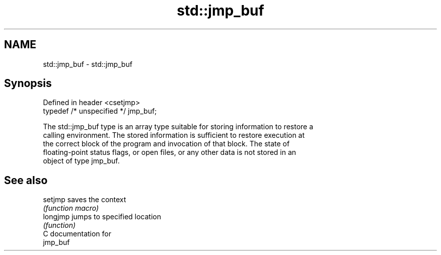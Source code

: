 .TH std::jmp_buf 3 "2018.03.28" "http://cppreference.com" "C++ Standard Libary"
.SH NAME
std::jmp_buf \- std::jmp_buf

.SH Synopsis
   Defined in header <csetjmp>
   typedef /* unspecified */ jmp_buf;

   The std::jmp_buf type is an array type suitable for storing information to restore a
   calling environment. The stored information is sufficient to restore execution at
   the correct block of the program and invocation of that block. The state of
   floating-point status flags, or open files, or any other data is not stored in an
   object of type jmp_buf.

.SH See also

   setjmp  saves the context
           \fI(function macro)\fP
   longjmp jumps to specified location
           \fI(function)\fP
   C documentation for
   jmp_buf
